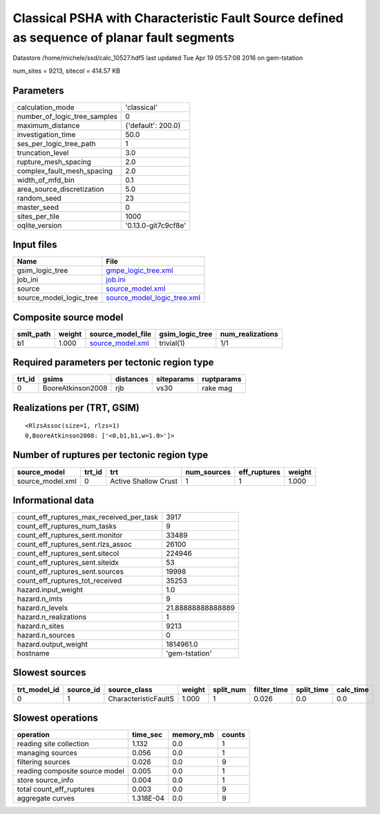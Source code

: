 Classical PSHA with Characteristic Fault Source defined as sequence of planar fault segments
============================================================================================

Datastore /home/michele/ssd/calc_10527.hdf5 last updated Tue Apr 19 05:57:08 2016 on gem-tstation

num_sites = 9213, sitecol = 414.57 KB

Parameters
----------
============================ ===================
calculation_mode             'classical'        
number_of_logic_tree_samples 0                  
maximum_distance             {'default': 200.0} 
investigation_time           50.0               
ses_per_logic_tree_path      1                  
truncation_level             3.0                
rupture_mesh_spacing         2.0                
complex_fault_mesh_spacing   2.0                
width_of_mfd_bin             0.1                
area_source_discretization   5.0                
random_seed                  23                 
master_seed                  0                  
sites_per_tile               1000               
oqlite_version               '0.13.0-git7c9cf8e'
============================ ===================

Input files
-----------
======================= ============================================================
Name                    File                                                        
======================= ============================================================
gsim_logic_tree         `gmpe_logic_tree.xml <gmpe_logic_tree.xml>`_                
job_ini                 `job.ini <job.ini>`_                                        
source                  `source_model.xml <source_model.xml>`_                      
source_model_logic_tree `source_model_logic_tree.xml <source_model_logic_tree.xml>`_
======================= ============================================================

Composite source model
----------------------
========= ====== ====================================== =============== ================
smlt_path weight source_model_file                      gsim_logic_tree num_realizations
========= ====== ====================================== =============== ================
b1        1.000  `source_model.xml <source_model.xml>`_ trivial(1)      1/1             
========= ====== ====================================== =============== ================

Required parameters per tectonic region type
--------------------------------------------
====== ================= ========= ========== ==========
trt_id gsims             distances siteparams ruptparams
====== ================= ========= ========== ==========
0      BooreAtkinson2008 rjb       vs30       rake mag  
====== ================= ========= ========== ==========

Realizations per (TRT, GSIM)
----------------------------

::

  <RlzsAssoc(size=1, rlzs=1)
  0,BooreAtkinson2008: ['<0,b1,b1,w=1.0>']>

Number of ruptures per tectonic region type
-------------------------------------------
================ ====== ==================== =========== ============ ======
source_model     trt_id trt                  num_sources eff_ruptures weight
================ ====== ==================== =========== ============ ======
source_model.xml 0      Active Shallow Crust 1           1            1.000 
================ ====== ==================== =========== ============ ======

Informational data
------------------
======================================== =================
count_eff_ruptures_max_received_per_task 3917             
count_eff_ruptures_num_tasks             9                
count_eff_ruptures_sent.monitor          33489            
count_eff_ruptures_sent.rlzs_assoc       26100            
count_eff_ruptures_sent.sitecol          224946           
count_eff_ruptures_sent.siteidx          53               
count_eff_ruptures_sent.sources          19998            
count_eff_ruptures_tot_received          35253            
hazard.input_weight                      1.0              
hazard.n_imts                            9                
hazard.n_levels                          21.88888888888889
hazard.n_realizations                    1                
hazard.n_sites                           9213             
hazard.n_sources                         0                
hazard.output_weight                     1814961.0        
hostname                                 'gem-tstation'   
======================================== =================

Slowest sources
---------------
============ ========= ==================== ====== ========= =========== ========== =========
trt_model_id source_id source_class         weight split_num filter_time split_time calc_time
============ ========= ==================== ====== ========= =========== ========== =========
0            1         CharacteristicFaultS 1.000  1         0.026       0.0        0.0      
============ ========= ==================== ====== ========= =========== ========== =========

Slowest operations
------------------
============================== ========= ========= ======
operation                      time_sec  memory_mb counts
============================== ========= ========= ======
reading site collection        1.132     0.0       1     
managing sources               0.056     0.0       1     
filtering sources              0.026     0.0       9     
reading composite source model 0.005     0.0       1     
store source_info              0.004     0.0       1     
total count_eff_ruptures       0.003     0.0       9     
aggregate curves               1.318E-04 0.0       9     
============================== ========= ========= ======